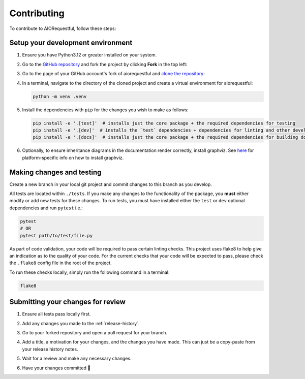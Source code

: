 ============
Contributing
============
To contribute to AIORequestful, follow these steps:


Setup your development environment
==================================
1. Ensure you have Python3.12 or greater installed on your system.
2. Go to the `GitHub repository <https://github.com/geo-martino/aiorequestful>`_ and fork the project by clicking
   **Fork** in the top left:

   .. image:: _images/contributing/aiorequestful_fork.png

3. Go to the page of your GitHub account's fork of aiorequestful and
   `clone the repository <https://docs.github.com/en/repositories/creating-and-managing-repositories/cloning-a-repository>`_:

   .. image:: _images/contributing/aiorequestful_clone.png

4. In a terminal, navigate to the directory of the cloned project and create a virtual environment for aiorequestful:

   .. code-block:: bash

      python -m venv .venv

5. Install the dependencies with ``pip`` for the changes you wish to make as follows:

   .. code-block:: bash

      pip install -e '.[test]'  # installs just the core package + the required dependencies for testing
      pip install -e '.[dev]'  # installs the `test` dependencies + dependencies for linting and other development uses
      pip install -e '.[docs]'  # installs just the core package + the required dependencies for building documentation

6. Optionally, to ensure inheritance diagrams in the documentation render correctly, install graphviz.
   See `here <https://graphviz.org/download/>`_ for platform-specific info on how to install graphviz.

Making changes and testing
==========================
Create a new branch in your local git project and commit changes to this branch as you develop.

All tests are located within ``./tests``.
If you make any changes to the functionality of the package, you **must** either modify or add new tests for these changes.
To run tests, you must have installed either the ``test`` or ``dev`` optional dependencies and run ``pytest`` i.e.:

.. code-block:: bash

   pytest
   # OR
   pytest path/to/test/file.py

As part of code validation, your code will be required to pass certain linting checks.
This project uses flake8 to help give an indication as to the quality of your code.
For the current checks that your code will be expected to pass,
please check the ``.flake8`` config file in the root of the project.

To run these checks locally, simply run the following command in a terminal:

.. code-block:: bash

   flake8

Submitting your changes for review
==================================
1. Ensure all tests pass locally first.
2. Add any changes you made to the :ref:`release-history`.
3. Go to your forked repository and open a pull request for your branch.

   .. image:: _images/contributing/aiorequestful_pr_new.png

   .. image:: _images/contributing/aiorequestful_pr_create1.png

4. Add a title, a motivation for your changes, and the changes you have made.
   This can just be a copy-paste from your release history notes.

   .. image:: _images/contributing/aiorequestful_pr_create2.png

5. Wait for a review and make any necessary changes.
6. Have your changes committed 🎉
